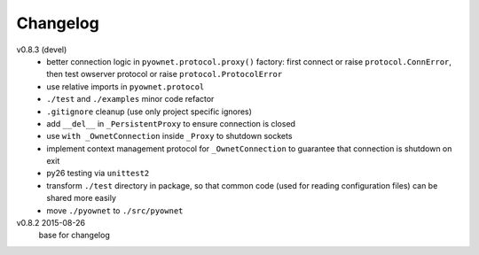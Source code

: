 Changelog
=========

v0.8.3 (devel)
  * better connection logic in ``pyownet.protocol.proxy()`` factory:
    first connect or raise ``protocol.ConnError``,
    then test owserver protocol or raise ``protocol.ProtocolError``
  * use relative imports in ``pyownet.protocol``
  * ``./test`` and ``./examples`` minor code refactor
  * ``.gitignore`` cleanup (use only project specific ignores)
  * add ``__del__`` in ``_PersistentProxy`` to ensure connection is closed
  * use ``with _OwnetConnection`` inside ``_Proxy`` to shutdown sockets
  * implement context management protocol for ``_OwnetConnection`` to
    guarantee that connection is shutdown on exit
  * py26 testing via ``unittest2``
  * transform ``./test`` directory in package, so that common code
    (used for reading configuration files) can be shared more easily
  * move ``./pyownet`` to ``./src/pyownet``

v0.8.2 2015-08-26
  base for changelog
